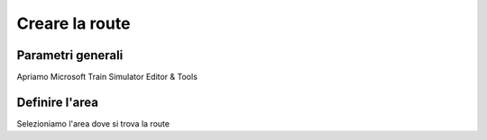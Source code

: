 .. _start:

***************
Creare la route
***************

.. _parametri:

Parametri generali
==================

Apriamo Microsoft Train Simulator Editor & Tools

.. _quad_tree:

Definire l'area
===============

Selezioniamo l'area dove si trova la route

